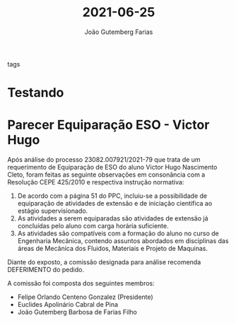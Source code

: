 #+TITLE: 2021-06-25
#+AUTHOR: João Gutemberg Farias
#+EMAIL: joao.gutemberg.farias@gmail.com
#+ROAM_TAGS: 

- tags ::

* Testando

* Parecer Equiparação ESO - Victor Hugo

 Após análise do processo 23082.007921/2021-79 que trata de um requerimento de Equiparação de ESO do aluno Victor Hugo Nascimento Cleto, foram feitas as seguinte observações em consonância com a Resolução CEPE 425/2010 e respectiva instrução normativa:
 
 1. De acordo com a página 51 do PPC, incluiu-se a possibilidade de equiparação de atividades de extensão e de iniciação científica ao estágio supervisionado.
 2. As atividades a serem equiparadas são atividades de extensão já concluídas pelo aluno com carga horária suficiente.
 3. As atividades são compatíveis com a formação do aluno no curso de Engenharia Mecânica, contendo assuntos abordados em disciplinas das áreas de Mecânica dos Fluidos, Materiais e Projeto de Maquinas.
    
 Diante do exposto, a comissão designada para análise recomenda DEFERIMENTO do pedido.
 
 A comissão foi composta dos seguintes membros:
 - Felipe Orlando Centeno Gonzalez (Presidente)
 - Euclides Apolinário Cabral de Pina
 - João Gutemberg Barbosa de Farias Filho
